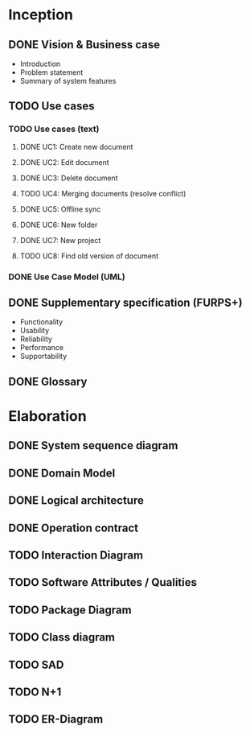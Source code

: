 * Inception
** DONE Vision & Business case
   CLOSED: [2012-11-21 Wed 13:00]
   - Introduction
   - Problem statement
   - Summary of system features
** TODO Use cases
*** TODO  Use cases (text)
**** DONE UC1: Create new document
     CLOSED: [2012-11-21 Wed 13:00]
**** DONE UC2: Edit document
     CLOSED: [2012-11-21 Wed 13:00]
**** DONE UC3: Delete document
     CLOSED: [2012-11-22 Thu 11:45]
**** TODO UC4: Merging documents (resolve conflict)
**** DONE UC5: Offline sync
     CLOSED: [2012-11-22 Thu 11:45]
**** DONE UC6: New folder
     CLOSED: [2012-11-22 Thu 12:47]
**** DONE UC7: New project
     CLOSED: [2012-11-22 Thu 13:05]
**** TODO UC8: Find old version of document
*** DONE Use Case Model (UML)
    CLOSED: [2012-11-22 Thu 12:47]
** DONE Supplementary specification (FURPS+)
   CLOSED: [2012-11-21 Wed 13:00]
   - Functionality
   - Usability
   - Reliability
   - Performance
   - Supportability
** DONE Glossary
   CLOSED: [2012-11-21 Wed 13:01]
* Elaboration
** DONE System sequence diagram
   CLOSED: [2012-11-22 Thu 12:05]
** DONE Domain Model
   CLOSED: [2012-11-21 Wed 13:29]
** DONE Logical architecture
   CLOSED: [2012-11-21 Wed 13:58]
** DONE Operation contract
   CLOSED: [2012-11-22 Thu 12:47]
** TODO Interaction Diagram
** TODO Software Attributes / Qualities
** TODO Package Diagram
** TODO Class diagram
** TODO SAD
** TODO N+1
** TODO ER-Diagram
